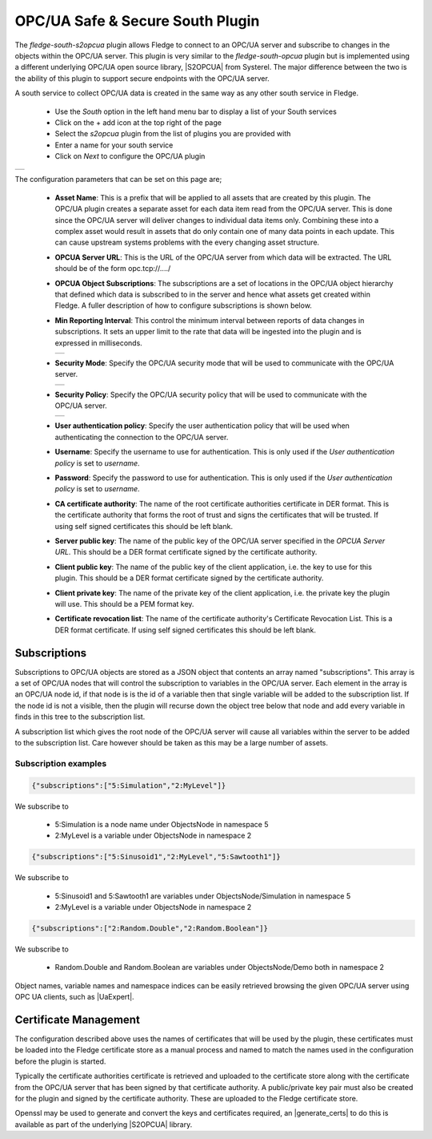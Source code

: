 .. Images
.. |opcua_1| image:: images/opcua_1.jpg
.. |opcua_2| image:: images/opcua_2.jpg
.. |opcua_3| image:: images/opcua_3.jpg
.. |opcua_4| image:: images/opcua_4.jpg

.. |UaExpert| raw:: html

    <a href="https://www.unified-automation.com/downloads/opc-ua-clients.html">Ua Expert</a>

.. |S2OPCUA| raw:: html

    <a href="https://www.s2opc.com">S<sup>2</sup>OPC safe &amp; secure</a>

.. |generate_certs| raw:: html

    <a href="https://gitlab.com/systerel/S2OPC/-/blob/master/samples/ClientServer/data/cert/generate_certs.sh"><code>generate_certs.sh</code> example script</a>

OPC/UA Safe & Secure South Plugin
=================================

The *fledge-south-s2opcua* plugin allows Fledge to connect to an OPC/UA server and subscribe to changes in the objects within the OPC/UA server. This plugin is very similar to the *fledge-south-opcua* plugin but is implemented using a different underlying OPC/UA open source library, |S2OPCUA| from Systerel. The major difference between the two is the ability of this plugin to support secure endpoints with the OPC/UA server.

A south service to collect OPC/UA data is created in the same way as any other south service in Fledge.

  - Use the *South* option in the left hand menu bar to display a list of your South services

  - Click on the + add icon at the top right of the page

  - Select the *s2opcua* plugin from the list of plugins you are provided with

  - Enter a name for your south service

  - Click on *Next* to configure the OPC/UA plugin

+-----------+
| |opcua_1| |
+-----------+

The configuration parameters that can be set on this page are;

  - **Asset Name**: This is a prefix that will be applied to all assets that are created by this plugin. The OPC/UA plugin creates a separate asset for each data item read from the OPC/UA server. This is done since the OPC/UA server will deliver changes to individual data items only. Combining these into a complex asset would result in assets that do only contain one of many data points in each update. This can cause upstream systems problems with the every changing asset structure.

  - **OPCUA Server URL**: This is the URL of the OPC/UA server from which data will be extracted. The URL should be of the form opc.tcp://..../

  - **OPCUA Object Subscriptions**: The subscriptions are a set of locations in the OPC/UA object hierarchy that defined which data is subscribed to in the server and hence what assets get created within Fledge. A fuller description of how to configure subscriptions is shown below.

  - **Min Reporting Interval**: This control the minimum interval between reports of data changes in subscriptions. It sets an upper limit to the rate that data will be ingested into the plugin and is expressed in milliseconds.

    +-----------+
    | |opcua_2| |
    +-----------+

  - **Security Mode**: Specify the OPC/UA security mode that will be used to communicate with the OPC/UA server.

    +-----------+
    | |opcua_3| |
    +-----------+

  - **Security Policy**: Specify the OPC/UA security policy that will be used to communicate with the OPC/UA server.

    +-----------+
    | |opcua_4| |
    +-----------+

  - **User authentication policy**: Specify the user authentication policy that will be used when authenticating the connection to the OPC/UA server.

  - **Username**: Specify the username to use for authentication. This is only used if the *User authentication policy* is set to *username*.

  - **Password**: Specify the password to use for authentication. This is only used if the *User authentication policy* is set to *username*.

  - **CA certificate authority**: The name of the root certificate authorities certificate in DER format. This is the certificate authority that forms the root of trust and signs the certificates that will be trusted. If using self signed certificates this should be left blank.

  - **Server public key**: The name of the public key of the OPC/UA server specified in the *OPCUA Server URL*. This should be a DER format certificate signed by the certificate authority.

  - **Client public key**: The name of the public key of the client application, i.e. the key to use for this plugin. This should be a DER format certificate signed by the certificate authority.

  - **Client private key**: The name of the private key of the client application, i.e. the private key the plugin will use. This should be a PEM format key.

  - **Certificate revocation list**: The name of the certificate authority's Certificate Revocation List. This is a DER format certificate. If using self signed certificates this should be left blank.

Subscriptions
-------------

Subscriptions to OPC/UA objects are stored as a JSON object that contents an array named "subscriptions". This  array is a set of OPC/UA nodes that will control the subscription to variables in the OPC/UA server. Each element in the array is an OPC/UA node id, if that node is is the id of a variable then that single variable will be added to the subscription list. If the node id is not a visible, then the plugin will recurse down the object tree below that node and add every variable in finds in this tree to the subscription list.

A subscription list which gives the root node of the OPC/UA server will cause all variables within the server to be added to the subscription list. Care however should be taken as this may be a large number of assets.

Subscription examples
~~~~~~~~~~~~~~~~~~~~~

.. code-block:: console

    {"subscriptions":["5:Simulation","2:MyLevel"]}

We subscribe to

 - 5:Simulation is a node name under ObjectsNode in namespace 5

 - 2:MyLevel is a variable under ObjectsNode in namespace 2

.. code-block:: console

    {"subscriptions":["5:Sinusoid1","2:MyLevel","5:Sawtooth1"]}


We subscribe to

 - 5:Sinusoid1 and 5:Sawtooth1 are variables under ObjectsNode/Simulation in namespace 5

 - 2:MyLevel is a variable under ObjectsNode in namespace 2

.. code-block:: console

    {"subscriptions":["2:Random.Double","2:Random.Boolean"]}

We subscribe to

 - Random.Double and Random.Boolean are variables under ObjectsNode/Demo both in namespace 2

Object names, variable names and namespace indices can be easily retrieved browsing the given OPC/UA server using OPC UA clients, such as |UaExpert|.

Certificate Management
----------------------

The configuration described above uses the names of certificates that will be used by the plugin, these certificates must be loaded into the Fledge certificate store as a manual process and named to match the names used in the configuration before the plugin is started.

Typically the certificate authorities certificate is retrieved and uploaded to the certificate store along with the certificate from the OPC/UA server that has been signed by that certificate authority. A public/private key pair must also be created for the plugin and signed by the certificate authority. These are uploaded to the Fledge certificate store.

Openssl may be used to generate and convert the keys and certificates required, an |generate_certs| to do this is available as part of the underlying |S2OPCUA| library.
